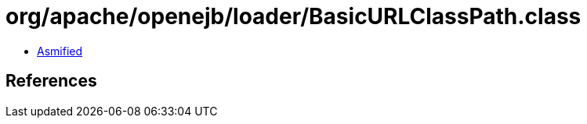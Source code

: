= org/apache/openejb/loader/BasicURLClassPath.class

 - link:BasicURLClassPath-asmified.java[Asmified]

== References

